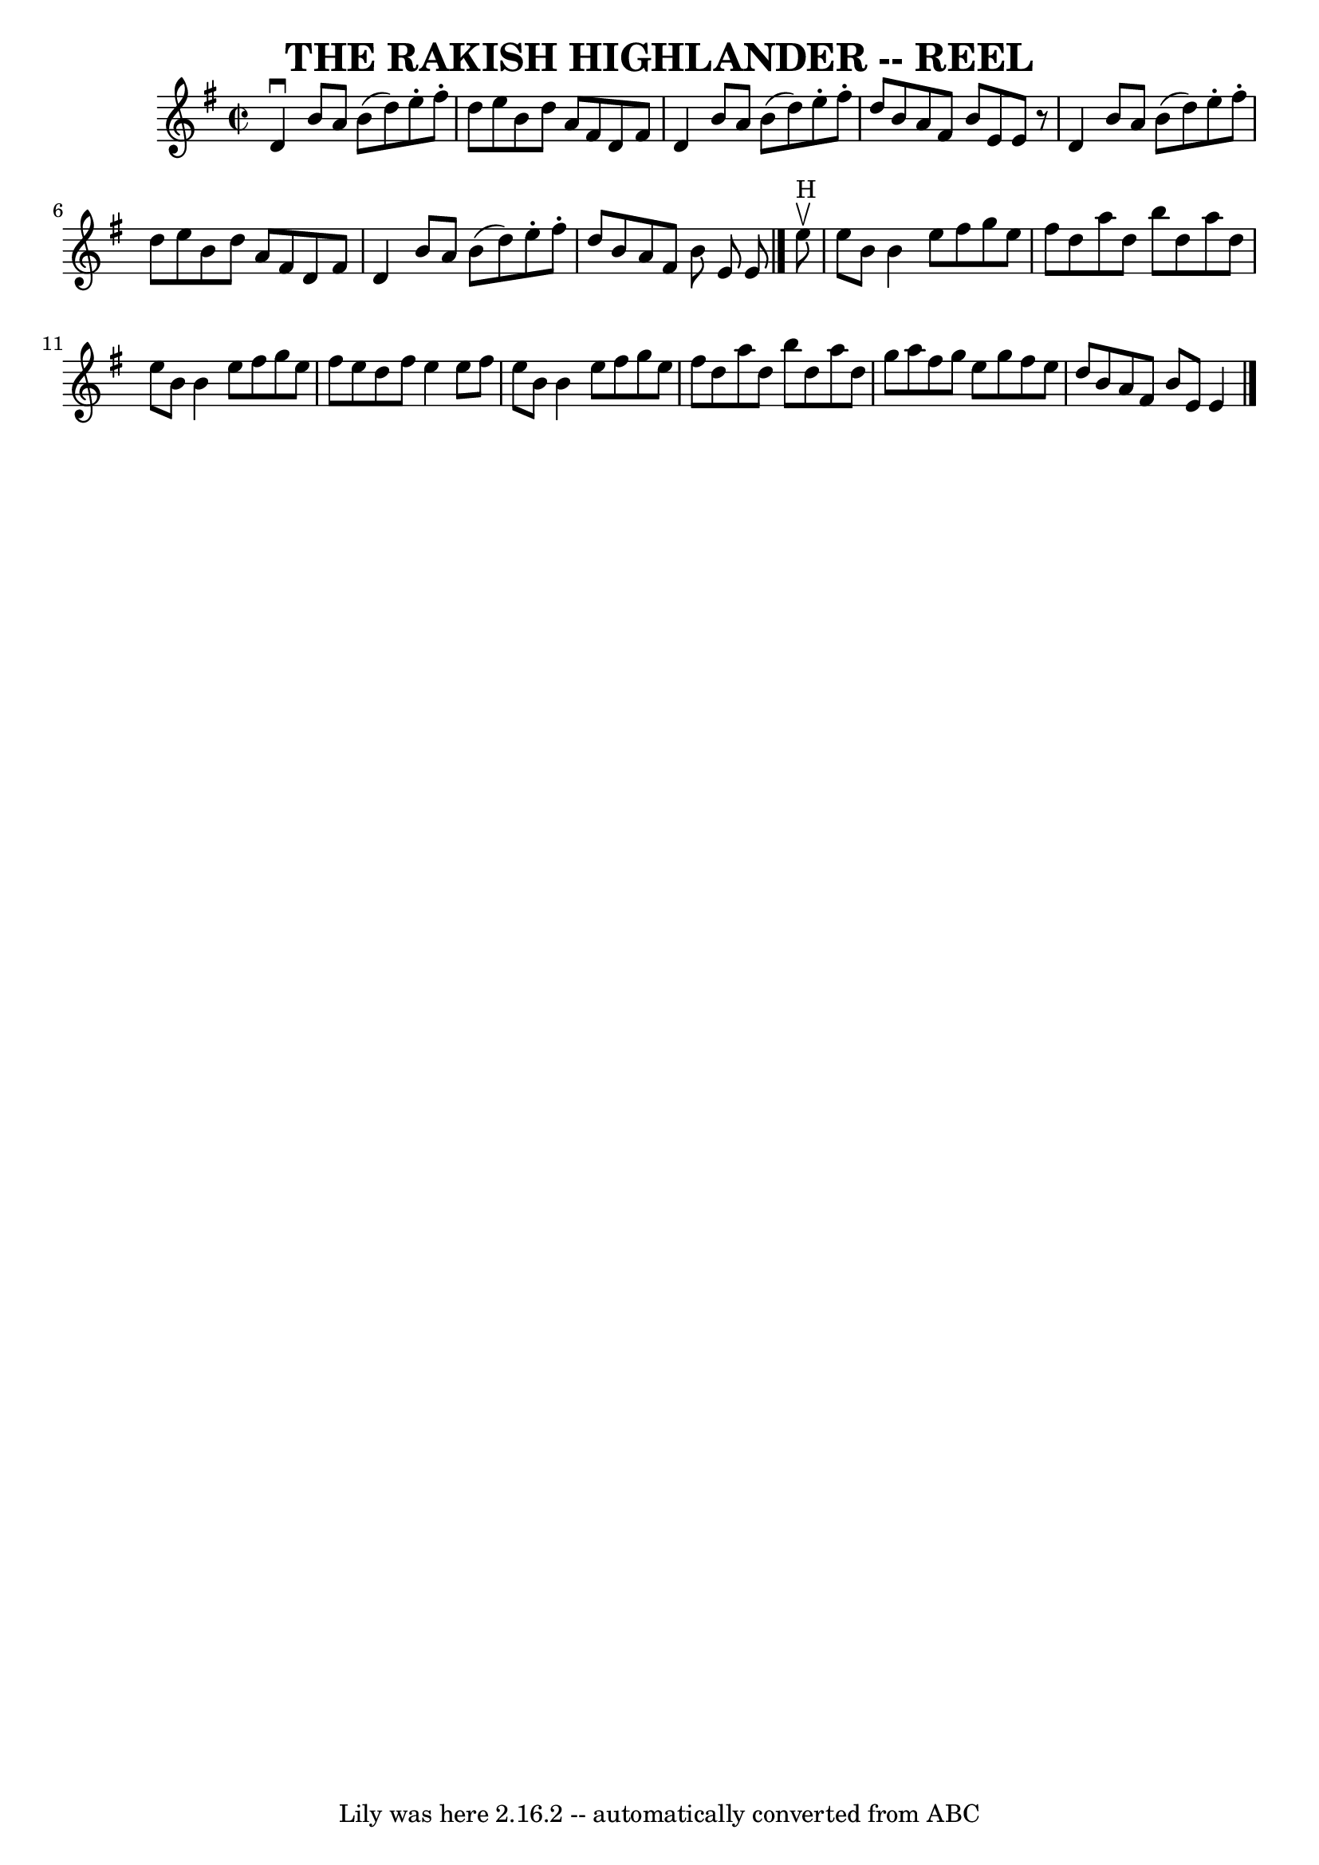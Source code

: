 \version "2.7.40"
\header {
	book = "Ryan's Mammoth Collection of Fiddle Tunes"
	crossRefNumber = "1"
	footnotes = ""
	tagline = "Lily was here 2.16.2 -- automatically converted from ABC"
	title = "THE RAKISH HIGHLANDER -- REEL"
}
voicedefault =  {
\set Score.defaultBarType = "empty"

\override Staff.TimeSignature #'style = #'C
 \time 2/2 \key g \major   d'4 ^\downbow   b'8    a'8    b'8 (   d''8  -)   
e''8 -.   fis''8 -.   \bar "|"   d''8    e''8    b'8    d''8    a'8    fis'8    
d'8    fis'8    \bar "|"   d'4    b'8    a'8    b'8 (   d''8  -)   e''8 -.   
fis''8 -.   \bar "|"   d''8    b'8    a'8    fis'8    b'8    e'8    e'8    r8   
\bar "|"     d'4    b'8    a'8    b'8 (   d''8  -)   e''8 -.   fis''8 -.   
\bar "|"   d''8    e''8    b'8    d''8    a'8    fis'8    d'8    fis'8    
\bar "|"   d'4    b'8    a'8    b'8 (   d''8  -)   e''8 -.   fis''8 -.   
\bar "|"   d''8    b'8    a'8    fis'8    b'8    e'8    e'8      \bar "|."     
e''8 ^"H"^\upbow   \bar "|"     e''8    b'8    b'4    e''8    fis''8    g''8    
e''8    \bar "|"   fis''8    d''8    a''8    d''8    b''8    d''8    a''8    
d''8    \bar "|"   e''8    b'8    b'4    e''8    fis''8    g''8    e''8    
\bar "|"   fis''8    e''8    d''8    fis''8    e''4    e''8    fis''8    
\bar "|"     e''8    b'8    b'4    e''8    fis''8    g''8    e''8    \bar "|"   
fis''8    d''8    a''8    d''8    b''8    d''8    a''8    d''8    \bar "|"   
g''8    a''8    fis''8    g''8    e''8    g''8    fis''8    e''8    \bar "|"   
d''8    b'8    a'8    fis'8    b'8    e'8    e'4    \bar "|."   
}

\score{
    <<

	\context Staff="default"
	{
	    \voicedefault 
	}

    >>
	\layout {
	}
	\midi {}
}
